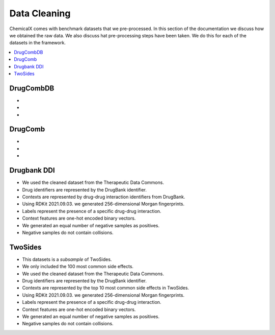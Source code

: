 Data Cleaning
=================

ChemicalX comes with benchmark datasets that we pre-processed.
In this section of the documentation we discuss how we obtained the raw data.
We also discuss hat pre-processing steps have been taken.
We do this for each of the datasets in the framework.

.. contents::
    :local:

DrugCombDB
-------------------

*
*
*

DrugComb
-------------------

*
*
*

Drugbank DDI
-------------------

* We used the cleaned dataset from the Therapeutic Data Commons.
* Drug identifiers are represented by the DrugBank identifier.
* Contexts are represented by drug-drug interaction identifiers from DrugBank.
* Using RDKit 2021.09.03. we generated 256-dimensional Morgan fingerprints.
* Labels represent the presence of a specific drug-drug interaction.
* Context features are one-hot encoded binary vectors.
* We generated an equal number of negative samples as positives.
* Negative samples do not contain collisions.

TwoSides
-------------------

* This datasets is a *subsample* of TwoSides.
* We only included the 100 most common side effects.
* We used the cleaned dataset from the Therapeutic Data Commons.
* Drug identifiers are represented by the DrugBank identifier.
* Contexts are represented by the top 10 most common side effects in TwoSides.
* Using RDKit 2021.09.03. we generated 256-dimensional Morgan fingerprints.
* Labels represent the presence of a specific drug-drug interaction.
* Context features are one-hot encoded binary vectors.
* We generated an equal number of negative samples as positives.
* Negative samples do not contain collisions.


